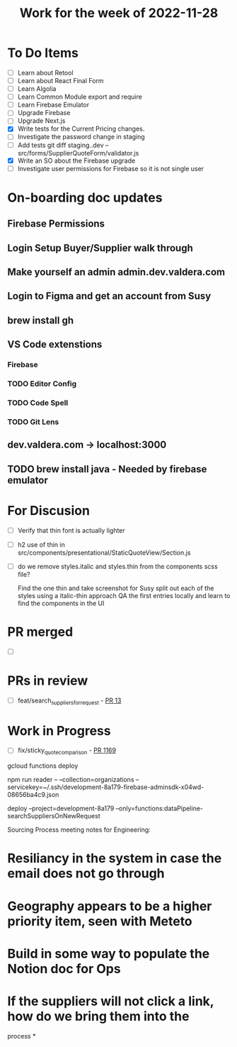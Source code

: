 #+TITLE: Work for the week of 2022-11-28

* To Do Items
- [ ] Learn about Retool
- [ ] Learn about React Final Form
- [ ] Learn Algolia
- [ ] Learn Common Module export and require
- [ ] Learn Firebase Emulator
- [ ] Upgrade Firebase
- [ ] Upgrade Next.js
- [X] Write tests for the Current Pricing changes.
- [ ] Investigate the password change in staging
- [ ] Add tests git diff staging..dev -- src/forms/SupplierQuoteForm/validator.js
- [X] Write an SO about the Firebase upgrade
- [ ] Investigate user permissions for Firebase so it is not single user

* On-boarding doc updates
** Firebase Permissions
** Login Setup Buyer/Supplier walk through
** Make yourself an admin admin.dev.valdera.com
** Login to Figma and get an account from Susy
** brew install gh
** VS Code extenstions
*** Firebase
*** TODO Editor Config
*** TODO Code Spell
*** TODO Git Lens
** dev.valdera.com -> localhost:3000
** TODO brew install java - Needed by firebase emulator

* For Discusion
- [ ] Verify that thin font is actually lighter
- [ ] h2 use of thin in src/components/presentational/StaticQuoteView/Section.js
- [ ] do we remove styles.italic and styles.thin from the components scss file?

  Find the one thin and take screenshot for Susy
  split out each of the styles using a italic-thin approach
  QA the first entries locally and learn to find the components in the UI

* PR merged
- [ ]

* PRs in review
- [ ] feat/search_suppliers_for_request - [[https://github.com/Valdera-Inc/valdera-internal/pull/13][PR 13]]

* Work in Progress
- [ ] fix/sticky_quote_comparison - [[https://github.com/Valdera-Inc/valdera-web/pull/1169][PR 1169]]


gcloud functions deploy

npm run reader -- --collection=organizations --servicekey=~/.ssh/development-8a179-firebase-adminsdk-x04wd-08656ba4c9.json

deploy --project=development-8a179 --only=functions:dataPipeline-searchSuppliersOnNewRequest

Sourcing Process meeting notes for Engineering:
* Resiliancy in the system in case the email does not go through
* Geography appears to be a higher priority item, seen with Meteto
* Build in some way to populate the Notion doc for Ops
* If the suppliers will not click a link, how do we bring them into the
  process
*
